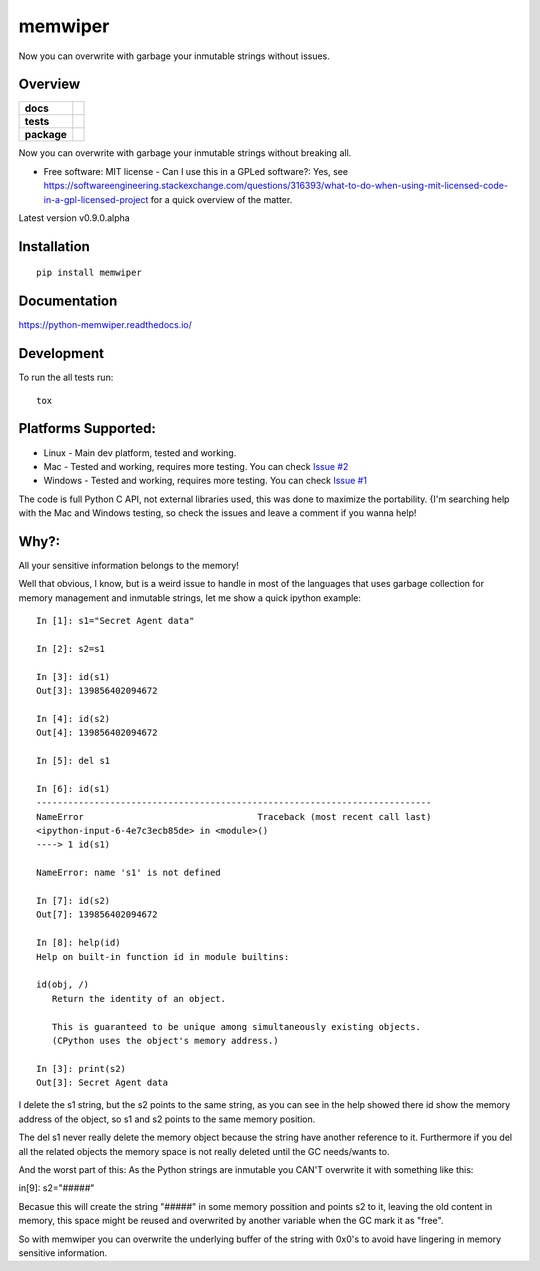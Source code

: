 ========
memwiper
========
Now you can overwrite with garbage your inmutable strings without issues.


Overview
========

.. start-badges

.. list-table::
    :stub-columns: 1

    * - docs
      - |docs|
    * - tests
      - | |travis| |appveyor|
        | |coveralls| |codecov|
    * - package
      - | |version| |wheel| |supported-versions| |supported-implementations|
        | |commits-since|

.. |docs| image:: https://readthedocs.org/projects/python-memwiper/badge/?style=flat
    :target: https://readthedocs.org/projects/python-memwiper
    :alt: Documentation Status

.. |travis| image:: https://travis-ci.org/qlixed/python-memwiper.svg?branch=master
    :alt: Travis-CI Build Status
    :target: https://travis-ci.org/qlixed/python-memwiper

.. |appveyor| image:: https://ci.appveyor.com/api/projects/status/github/qlixed/python-memwiper?branch=master&svg=true
    :alt: AppVeyor Build Status
    :target: https://ci.appveyor.com/project/qlixed/python-memwiper

.. |coveralls| image:: https://coveralls.io/repos/qlixed/python-memwiper/badge.svg?branch=master&service=github
    :alt: Coverage Status
    :target: https://coveralls.io/r/qlixed/python-memwiper

.. |codecov| image:: https://codecov.io/github/qlixed/python-memwiper/coverage.svg?branch=master
    :alt: Coverage Status
    :target: https://codecov.io/github/qlixed/python-memwiper

.. |version| image:: https://img.shields.io/pypi/v/memwiper.svg
    :alt: PyPI Package latest release
    :target: https://pypi.python.org/pypi/memwiper

.. |commits-since| image:: https://img.shields.io/github/commits-since/qlixed/python-memwiper/v0.8.0-dev.svg
    :alt: Commits since latest release
    :target: https://github.com/qlixed/python-memwiper/compare/v0.8.0-dev...master

.. |wheel| image:: https://img.shields.io/pypi/wheel/memwiper.svg
    :alt: PyPI Wheel
    :target: https://pypi.python.org/pypi/memwiper

.. |supported-versions| image:: https://img.shields.io/pypi/pyversions/memwiper.svg
    :alt: Supported versions
    :target: https://pypi.python.org/pypi/memwiper

.. |supported-implementations| image:: https://img.shields.io/pypi/implementation/memwiper.svg
    :alt: Supported implementations
    :target: https://pypi.python.org/pypi/memwiper

.. end-badges

Now you can overwrite with garbage your inmutable strings without breaking all.

* Free software: MIT license - Can I use this in a GPLed software?: Yes, see https://softwareengineering.stackexchange.com/questions/316393/what-to-do-when-using-mit-licensed-code-in-a-gpl-licensed-project for a quick overview of the matter.

Latest version v0.9.0.alpha

Installation
============

::

    pip install memwiper

Documentation
=============

https://python-memwiper.readthedocs.io/

Development
===========

To run the all tests run::

    tox

Platforms Supported:
====================

* Linux   - Main dev platform, tested and working.
* Mac     - Tested and working, requires more testing. You can check `Issue #2 <https://github.com/qlixed/python-memwiper/issues/2>`_
* Windows - Tested and working, requires more testing. You can check `Issue #1 <https://github.com/qlixed/python-memwiper/issues/1>`_

The code is full Python C API, not external libraries used, this was done to maximize the portability.
{I'm searching help with the Mac and Windows testing, so check the issues and leave a comment if you wanna help!

Why?:
=====

All your sensitive information belongs to the memory!

Well that obvious, I know, but is a weird issue to handle in most of the
languages that uses garbage collection for memory management and inmutable
strings, let me show a quick ipython example::

 In [1]: s1="Secret Agent data"

 In [2]: s2=s1

 In [3]: id(s1)
 Out[3]: 139856402094672

 In [4]: id(s2)
 Out[4]: 139856402094672

 In [5]: del s1

 In [6]: id(s1)
 ---------------------------------------------------------------------------
 NameError                                 Traceback (most recent call last)
 <ipython-input-6-4e7c3ecb85de> in <module>()
 ----> 1 id(s1)

 NameError: name 's1' is not defined

 In [7]: id(s2)
 Out[7]: 139856402094672

 In [8]: help(id)
 Help on built-in function id in module builtins:

 id(obj, /)
    Return the identity of an object.

    This is guaranteed to be unique among simultaneously existing objects.
    (CPython uses the object's memory address.)

 In [3]: print(s2)
 Out[3]: Secret Agent data

I delete the s1 string, but the s2 points to the same string,
as you can see in the help showed there id show the memory address of
the object, so s1 and s2 points to the same memory position.

The del s1 never really delete the memory object because the string have another reference to it. Furthermore if you del all the related objects the memory space is not really deleted until the GC needs/wants to.

And the worst part of this: As the Python strings are inmutable you CAN'T overwrite it with something like this:

in[9]: s2="#####"

Becasue this will create the string "#####" in some memory possition and points s2 to it, leaving the old content in memory, this space might be reused and overwrited by another variable when the GC mark it as "free".

So with memwiper you can overwrite the underlying buffer of the string with 0x0's to avoid have lingering in memory sensitive information.
